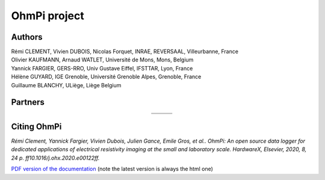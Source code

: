 ***************
OhmPi project
***************

    .. image:: ../img/logo/ohmpi/LOGO_OHMPI.png
        :align: center
        :width: 336px
        :height: 188px
        :alt: Logo OhmPi


Authors
********
| Rémi CLEMENT, Vivien DUBOIS, Nicolas Forquet, INRAE, REVERSAAL, Villeurbanne, France
| Olivier KAUFMANN, Arnaud WATLET, Université de Mons, Mons, Belgium
| Yannick FARGIER, GERS-RRO, Univ Gustave Eiffel, IFSTTAR, Lyon, France
| Hélène GUYARD, IGE Grenoble, Université Grenoble Alpes, Grenoble, France
| Guillaume BLANCHY, ULiège, Liège Belgium


Partners
********

.. table::
   :align: center

   +-------------------------------------------------------+---------------------------------------------------------+---------------------------------------------------+
   |   .. image:: ../img/logo/partners/logo_inrae.jpg      |  .. image:: ../img/logo/partners/logo_univ_gustave.png  |   .. image:: ../img/logo/partners/logo_uliege.png |
   +-------------------------------------------------------+---------------------------------------------------------+---------------------------------------------------+
   |   .. image:: ../img/logo/partners/logo_univ_mons.png  |  .. image:: ../img/logo/partners/ige.png                |                                                   |
   +-------------------------------------------------------+---------------------------------------------------------+---------------------------------------------------+



Citing OhmPi
************


*Rémi Clement, Yannick Fargier, Vivien Dubois, Julien Gance, Emile Gros, et al.. OhmPi: An open*
*source data logger for dedicated applications of electrical resistivity imaging at the small and laboratory*
*scale. HardwareX, Elsevier, 2020, 8, 24 p. ff10.1016/j.ohx.2020.e00122ff.*


`PDF version of the documentation <../_static/ohmpi.pdf>`_ (note the latest version is always the html one)

